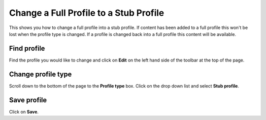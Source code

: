 
Change a Full Profile to a Stub Profile
======================================================================================================

This shows you how to change a full profile into a stub profile. If content has been added to a full profile this won't be lost when the profile type is changed. If a profile is changed back into a full profile this content will be available.	

Find profile
-------------------------------------------------------------------------------------------

.. image:: images/Change_a_Full_Profile_to_a_Stub_Profile/media_1401805057868.png
   :align: center
   

Find the profile you would like to change and click on **Edit** on the left hand side of the toolbar at the top of the page. 


Change profile type
-------------------------------------------------------------------------------------------

.. image:: images/Change_a_Full_Profile_to_a_Stub_Profile/media_1401805133083.png
   :align: center
   

Scroll down to the bottom of the page to the **Profile type** box. 
Click on the drop down list and select **Stub profile**.


Save profile
-------------------------------------------------------------------------------------------

.. image:: images/Change_a_Full_Profile_to_a_Stub_Profile/media_1401805198417.png
   :align: center
   

Click on **Save**.


